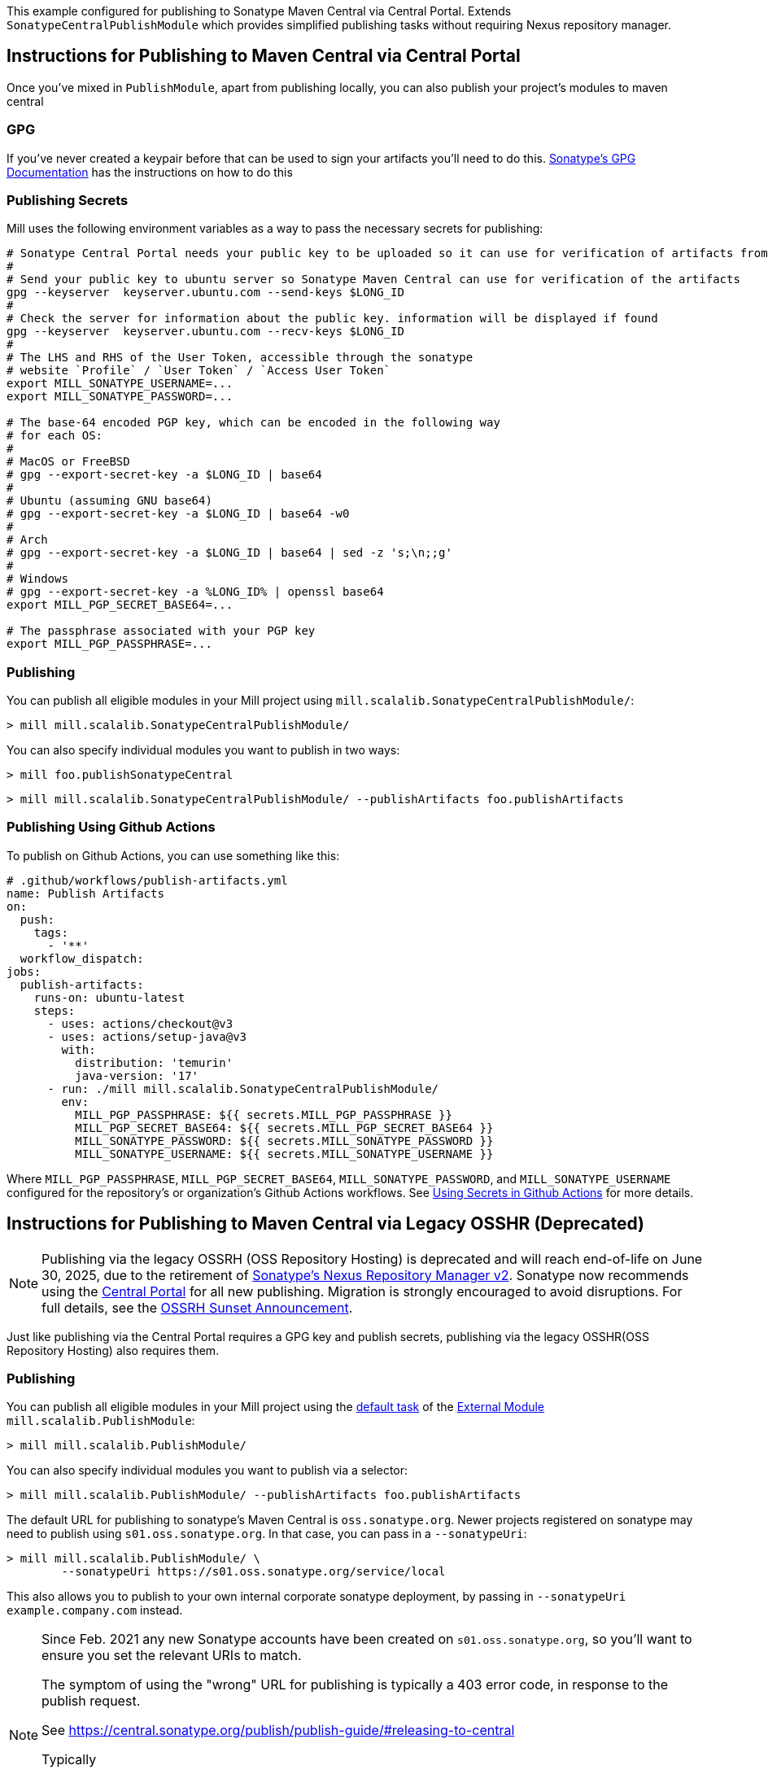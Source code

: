 This example configured for publishing to Sonatype Maven Central via
Central Portal. Extends `SonatypeCentralPublishModule` which provides
simplified publishing tasks without requiring Nexus repository manager.

== Instructions for Publishing to Maven Central via Central Portal

Once you've mixed in `PublishModule`, apart from publishing locally, you can also publish
your project's modules to maven central

=== GPG

If you've never created a keypair before that can be used to sign your artifacts
you'll need to do this. https://central.sonatype.org/publish/requirements/gpg/[Sonatype's GPG Documentation]
has the instructions on how to do this

=== Publishing Secrets

Mill uses the following environment variables as a way to pass the necessary secrets
for publishing:


[source,sh]
----
# Sonatype Central Portal needs your public key to be uploaded so it can use for verification of artifacts from their end.
#
# Send your public key to ubuntu server so Sonatype Maven Central can use for verification of the artifacts
gpg --keyserver  keyserver.ubuntu.com --send-keys $LONG_ID
#
# Check the server for information about the public key. information will be displayed if found
gpg --keyserver  keyserver.ubuntu.com --recv-keys $LONG_ID
#
# The LHS and RHS of the User Token, accessible through the sonatype
# website `Profile` / `User Token` / `Access User Token`
export MILL_SONATYPE_USERNAME=...
export MILL_SONATYPE_PASSWORD=...

# The base-64 encoded PGP key, which can be encoded in the following way
# for each OS:
#
# MacOS or FreeBSD
# gpg --export-secret-key -a $LONG_ID | base64
#
# Ubuntu (assuming GNU base64)
# gpg --export-secret-key -a $LONG_ID | base64 -w0
#
# Arch
# gpg --export-secret-key -a $LONG_ID | base64 | sed -z 's;\n;;g'
#
# Windows
# gpg --export-secret-key -a %LONG_ID% | openssl base64
export MILL_PGP_SECRET_BASE64=...

# The passphrase associated with your PGP key
export MILL_PGP_PASSPHRASE=...
----

=== Publishing

You can publish all eligible modules in your Mill project using 
`mill.scalalib.SonatypeCentralPublishModule/`:

[source,console]
----
> mill mill.scalalib.SonatypeCentralPublishModule/
----

You can also specify individual modules you want to publish in two ways:

[source,console]
----
> mill foo.publishSonatypeCentral
----

[source.console]
----
> mill mill.scalalib.SonatypeCentralPublishModule/ --publishArtifacts foo.publishArtifacts
----

=== Publishing Using Github Actions


To publish on Github Actions, you can use something like this:

```yaml
# .github/workflows/publish-artifacts.yml
name: Publish Artifacts
on:
  push:
    tags:
      - '**'
  workflow_dispatch:
jobs:
  publish-artifacts:
    runs-on: ubuntu-latest
    steps:
      - uses: actions/checkout@v3
      - uses: actions/setup-java@v3
        with:
          distribution: 'temurin'
          java-version: '17'
      - run: ./mill mill.scalalib.SonatypeCentralPublishModule/
        env:
          MILL_PGP_PASSPHRASE: ${{ secrets.MILL_PGP_PASSPHRASE }}
          MILL_PGP_SECRET_BASE64: ${{ secrets.MILL_PGP_SECRET_BASE64 }}
          MILL_SONATYPE_PASSWORD: ${{ secrets.MILL_SONATYPE_PASSWORD }}
          MILL_SONATYPE_USERNAME: ${{ secrets.MILL_SONATYPE_USERNAME }}
```

Where `MILL_PGP_PASSPHRASE`, `MILL_PGP_SECRET_BASE64`, `MILL_SONATYPE_PASSWORD`, and
`MILL_SONATYPE_USERNAME` configured for the repository's or organization's Github Actions
workflows. See
https://docs.github.com/en/actions/security-for-github-actions/security-guides/using-secrets-in-github-actions[Using Secrets in Github Actions]
for more details.


== Instructions for Publishing to Maven Central via Legacy OSSHR (Deprecated)

[NOTE]
--
Publishing via the legacy OSSRH (OSS Repository Hosting) is deprecated and will reach end-of-life on June 30, 2025,
due to the retirement of https://help.sonatype.com/en/sonatype-nexus-repository-2-sunsetting-information.html[Sonatype’s Nexus Repository Manager v2]. Sonatype now recommends using the https://central.sonatype.org/publish/publish-portal-guide/[Central Portal] for all new publishing.
Migration is strongly encouraged to avoid disruptions. For full details, see the https://central.sonatype.org/news/20250326_ossrh_sunset/[OSSRH Sunset Announcement].
--

Just like publishing via the Central Portal requires a GPG key and publish secrets, 
publishing via the legacy OSSHR(OSS Repository Hosting) also requires them.

=== Publishing

You can publish all eligible modules in your Mill project using
the xref:fundamentals/modules.adoc#_default_tasks[default task] of the
xref:fundamentals/modules.adoc#_external_modules[External Module] `mill.scalalib.PublishModule`:

[source,console]
----
> mill mill.scalalib.PublishModule/
----

You can also specify individual modules you want to publish via a selector:

[source,console]
----
> mill mill.scalalib.PublishModule/ --publishArtifacts foo.publishArtifacts
----

The default URL for publishing to sonatype's Maven Central is `oss.sonatype.org`.
Newer projects registered on sonatype may need to publish using `s01.oss.sonatype.org`.
In that case, you can pass in a `--sonatypeUri`:

[source,console]
----
> mill mill.scalalib.PublishModule/ \
        --sonatypeUri https://s01.oss.sonatype.org/service/local
----

This also allows you to publish to your own internal corporate sonatype deployment,
by passing in `--sonatypeUri example.company.com` instead.

[NOTE]
--
Since Feb. 2021 any new Sonatype accounts have been created on
`s01.oss.sonatype.org`, so you'll want to ensure you set the relevant URIs to match.

The symptom of using the "wrong" URL for publishing is typically a 403 error code, in response to the publish request.

See https://central.sonatype.org/publish/publish-guide/#releasing-to-central

Typically

* `https://s01.oss.sonatype.org/service/local` - for the `--sonatypeUri`
* `https://s01.oss.sonatype.org/content/repositories/snapshots` - for `sonatypeSnapshotUri`

--
=== Publishing Using Github Actions


To publish on Github Actions, you can use something like this:

```yaml
# .github/workflows/publish-artifacts.yml
name: Publish Artifacts
on:
  push:
    tags:
      - '**'
  workflow_dispatch:
jobs:
  publish-artifacts:
    runs-on: ubuntu-latest
    steps:
      - uses: actions/checkout@v3
      - uses: actions/setup-java@v3
        with:
          distribution: 'temurin'
          java-version: '17'
      - run: ./mill mill.scalalib.PublishModule/
        env:
          MILL_PGP_PASSPHRASE: ${{ secrets.MILL_PGP_PASSPHRASE }}
          MILL_PGP_SECRET_BASE64: ${{ secrets.MILL_PGP_SECRET_BASE64 }}
          MILL_SONATYPE_PASSWORD: ${{ secrets.MILL_SONATYPE_PASSWORD }}
          MILL_SONATYPE_USERNAME: ${{ secrets.MILL_SONATYPE_USERNAME }}
```

Where `MILL_PGP_PASSPHRASE`, `MILL_PGP_SECRET_BASE64`, `MILL_SONATYPE_PASSWORD`, and
`MILL_SONATYPE_USERNAME` configured for the repository's or organization's Github Actions
workflows. See
https://docs.github.com/en/actions/security-for-github-actions/security-guides/using-secrets-in-github-actions[Using Secrets in Github Actions]
for more details.

=== Non-Staging Releases (classic Maven uploads)

If the site does not support staging releases as `oss.sonatype.org` and `s01.oss.sonatype.org` do (for
example, a self-hosted OSS nexus site), you can pass in the
`--stagingRelease false` option to simply upload release artifacts to corresponding
maven path under `sonatypeUri` instead of staging path.

[source,console]
----
> mill mill.scalalib.PublishModule/ \
        --publishArtifacts foo.publishArtifacts \
        --sonatypeCreds lihaoyi:$SONATYPE_PASSWORD \
        --sonatypeUri http://example.company.com/release \
        --stagingRelease false
----


== `SonatypeCentralPublishModule` Configurations

This module provides settings and a CLI interface for publishing artifacts to Sonatype Maven Central.
You can configure it through your `build.mill` file or by passing command-line options to it.

=== Module-Level Settings
You can override default publishing settings in your build.mill like this:

[source,scala]
----
object mymodule extends SonatypeCentralPublishModule {
  override def sonatypeCentralGpgArgs: T[String] = "--batch, --yes, -a, -b"

  override def sonatypeCentralConnectTimeout: T[Int] = 5000

  override def sonatypeCentralReadTimeout: T[Int] = 60000

  override def sonatypeCentralAwaitTimeout: T[Int] = 120 * 1000

  override def sonatypeCentralShouldRelease: T[Boolean] = true
  ...
}
----

=== Argument Reference

==== publishAll

The `publishAll` task can be called from the CLI. If a required value is not provided via the CLI option,
it will fall back to an environment variable (if available) or raise an error if missing.

The `./mill mill.scalalib.SonatypeCentralPublishModule/publishAll` takes the following options:

`username`: The username for calling the Sonatype Central publishing api. Defaults to the `SONATYPE_USERNAME` environment variable if unset. If neither the parameter nor the environment variable are set, an error will be thrown. +

`password`: The password for calling the Sonatype Central publishing api. Defaults to the `SONATYPE_PASSWORD` environment variable if unset. If neither the parameter nor the environment variable are set, an error will be thrown. +

`gpgArgs`: Arguments to pass to the gpg package for signing artifacts. Uses the `MILL_PGP_PASSPHRASE` environment variable if set. _Default: `[--passphrase=$MILL_PGP_PASSPHRASE], --no-tty, --pinentry-mode, loopback, --batch, --yes, -a, -b`._ +

`publishArtifacts`: The command for generating all publishable artifacts (ex. `__.publishArtifacts`). Required. +

`readTimeout`:  The timeout for receiving a response from Sonatype Central after the initial connection has occurred. _Default: 60000._ +

`awaitTimeout`: The overall timeout for all retries (including exponential backoff) of the bundle upload. _Default: 120 * 1000._ +

`connectTimeout`: The timeout for the initial connection to Sonatype Central if there is no response. _Default: 5000._ +

`shouldRelease`: Whether the bundle should be automatically released when uploaded to Sonatype Central. If `false`, the bundle will still be uploaded, but users will need to manually log in to Sonatype Central and publish the bundle from the portal. _Default: true_ +

`bundleName`: If set, all packages will be uploaded in a single bundle with the given name. If unset, packages will be uploaded separately. Recommended bundle name syntax: groupName-artifactId-versionNumber. As an example, if publishing the `com.lihaoyi` `requests` package, without the bundle name, four different bundles will be uploaded, one for each scala version supported. With a bundle name of `com.lihaoyi-requests-<new_version>`, a single bundle will be uploaded that contains all packages across scala versions. It is recommended to set the bundle name, so that packages can be verified and deployed together. _Default: No bundle name is set and packages will be uploaded separately_

==== Example command

----
$ mill -i \
mill.scalalib.SonatypeCentralPublishModule/publishAll \
--username myusername \
--password mypassword \
--gpgArgs --passphrase=$MILL_PGP_PASSPHRASE,--no-tty,--pinentry-mode,loopback,--batch,--yes,-a,-b \
--publishArtifacts __.publishArtifacts \
--readTimeout  36000 \
--awaitTimeout 36000 \
--connectTimeout 36000 \
--shouldRelease false \
--bundleName com.lihaoyi-requests:1.0.0
----

==== publishSonatypeCentral

The `__.publishSonatypeCentral` command takes the `username` and `password` arguments, documented above.


== Publishing to other repositories

While Sonatype Maven Central is the default publish repository for JVM ecosystem projects,
there are also others that you can use. Mill supports these largely through contrib plugins:

* xref:contrib/codeartifact.adoc[]
* xref:contrib/artifactory.adoc[]
* xref:contrib/bintray.adoc[]
